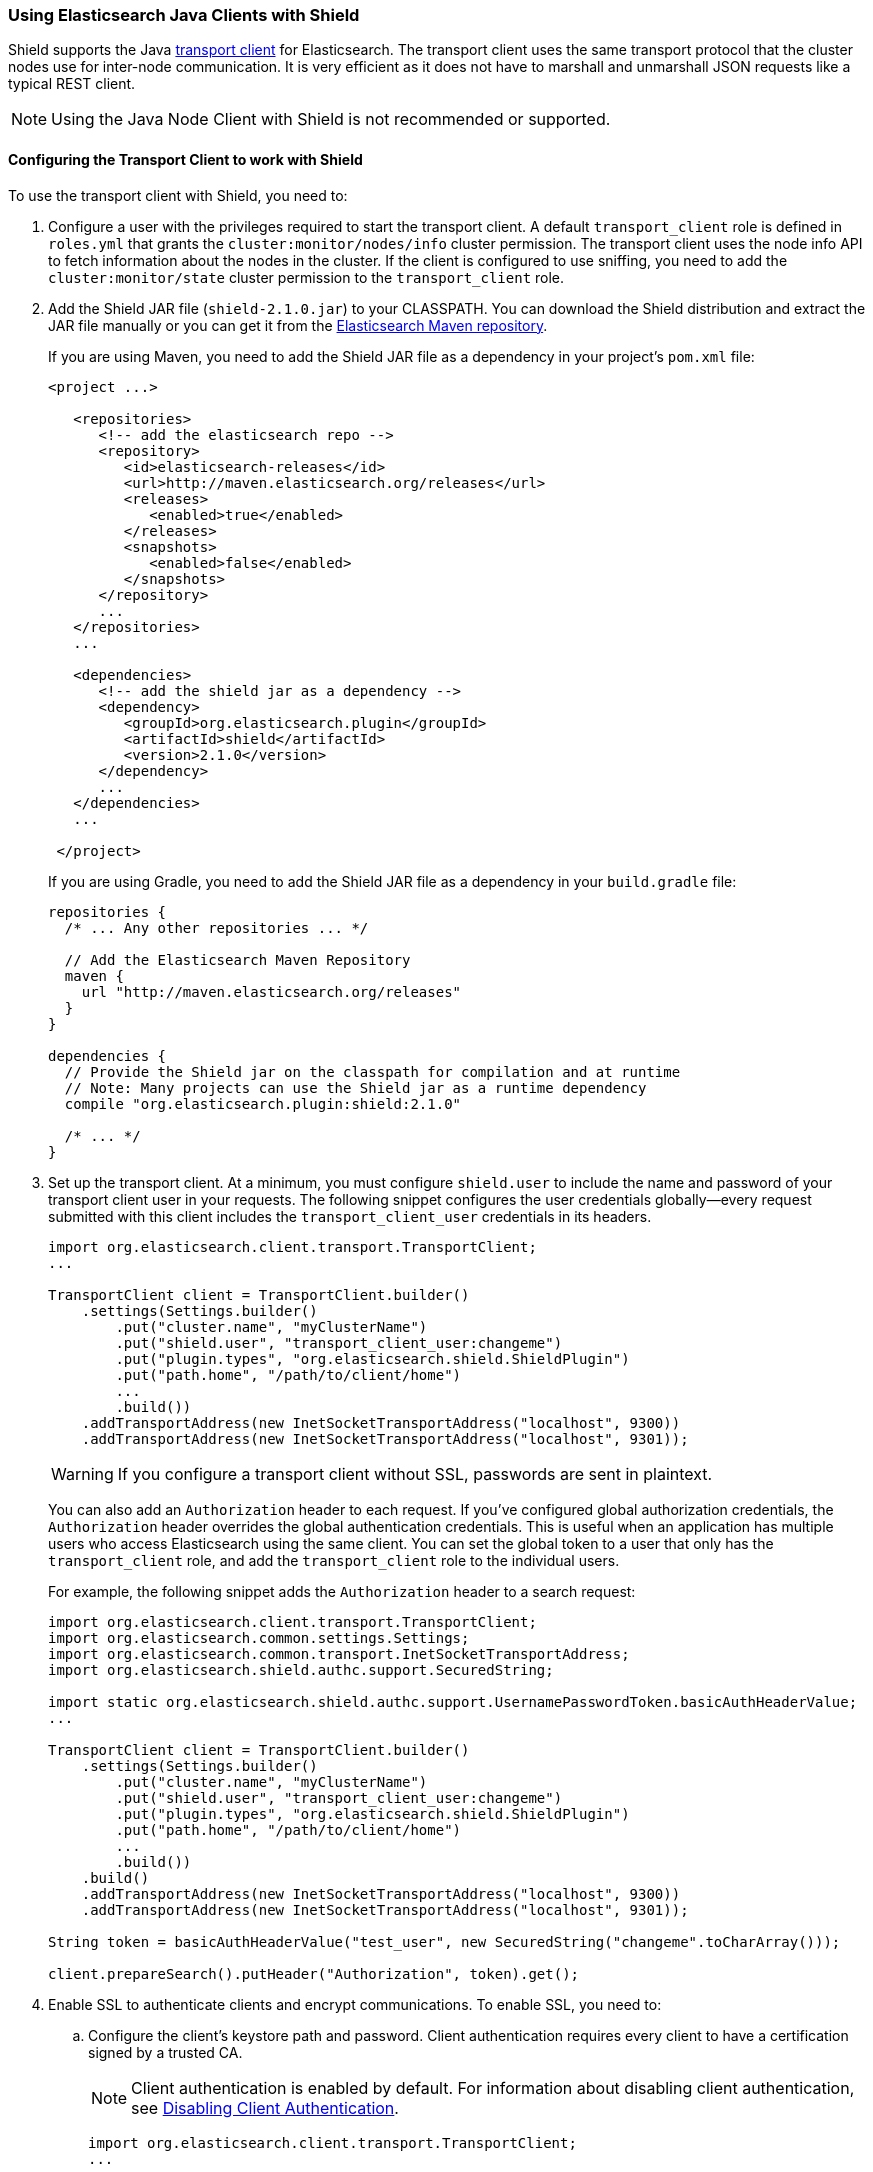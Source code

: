 === Using Elasticsearch Java Clients with Shield

Shield supports the Java http://www.elastic.co/guide/en/elasticsearch/client/java-api/current/transport-client.html[transport client] for Elasticsearch. The transport client uses the same transport protocol that the cluster nodes use for inter-node communication. It is very efficient as it does not have to marshall and unmarshall JSON requests like a typical REST client.

NOTE: Using the Java Node Client with Shield is not recommended or supported.

[float]
[[transport-client]]
==== Configuring the Transport Client to work with Shield

To use the transport client with Shield, you need to:

[[java-transport-client-role]]
. Configure a user with the privileges required to start the transport client. A default 
`transport_client` role is defined in `roles.yml` that grants the `cluster:monitor/nodes/info` cluster permission. The transport client uses the node info API to fetch information about the nodes in the cluster. If the client is configured to use sniffing, you need to add the
`cluster:monitor/state` cluster permission to the `transport_client` role.

. Add the Shield JAR file (`shield-2.1.0.jar`) to your CLASSPATH. You can download the Shield distribution and extract the JAR file manually or you can get it from the http://maven.elasticsearch.org/releases/org/elasticsearch/plugin/shield/{version}/shield-{version}.jar[Elasticsearch Maven repository].
+
If you are using Maven, you need to add the Shield JAR file as a dependency in your project's `pom.xml` file:
+
[source,xml]
--------------------------------------------------------------
<project ...>

   <repositories>
      <!-- add the elasticsearch repo -->
      <repository>
         <id>elasticsearch-releases</id>
         <url>http://maven.elasticsearch.org/releases</url>
         <releases>
            <enabled>true</enabled>
         </releases>
         <snapshots>
            <enabled>false</enabled>
         </snapshots>
      </repository>
      ...
   </repositories>
   ...

   <dependencies>
      <!-- add the shield jar as a dependency -->
      <dependency>
         <groupId>org.elasticsearch.plugin</groupId>
         <artifactId>shield</artifactId>
         <version>2.1.0</version>
      </dependency>
      ...
   </dependencies>
   ...

 </project>
--------------------------------------------------------------
+
If you are using Gradle, you need to add the Shield JAR file as a dependency in your `build.gradle` file:
+
[source,groovy]
--------------------------------------------------------------
repositories {
  /* ... Any other repositories ... */

  // Add the Elasticsearch Maven Repository
  maven {
    url "http://maven.elasticsearch.org/releases"
  }
}

dependencies {
  // Provide the Shield jar on the classpath for compilation and at runtime
  // Note: Many projects can use the Shield jar as a runtime dependency
  compile "org.elasticsearch.plugin:shield:2.1.0"

  /* ... */
}
--------------------------------------------------------------

. Set up the transport client. At a minimum, you must configure `shield.user` to include the name and password of your transport client user in your requests. The following snippet configures the user credentials globally--every request submitted with this client includes the `transport_client_user` credentials in its headers.
+
[source,java]
-------------------------------------------------------------------------------------------------
import org.elasticsearch.client.transport.TransportClient;
...

TransportClient client = TransportClient.builder()
    .settings(Settings.builder()
        .put("cluster.name", "myClusterName")
        .put("shield.user", "transport_client_user:changeme")
        .put("plugin.types", "org.elasticsearch.shield.ShieldPlugin")
        .put("path.home", "/path/to/client/home")
        ...
        .build())
    .addTransportAddress(new InetSocketTransportAddress("localhost", 9300))
    .addTransportAddress(new InetSocketTransportAddress("localhost", 9301));
-------------------------------------------------------------------------------------------------
+
WARNING: If you configure a transport client without SSL, passwords are sent in plaintext.
+
You can also add an `Authorization` header to each request. If you've configured global authorization credentials, the `Authorization` header overrides the global authentication credentials. This is useful when an application has multiple users who access Elasticsearch using the same client. You can set the global token to a user that only has the `transport_client` role, and add the `transport_client` role to the individual users.
+
For example, the following snippet adds the `Authorization` header to a search request:
+
[source,java]
--------------------------------------------------------------------------------------------------
import org.elasticsearch.client.transport.TransportClient;
import org.elasticsearch.common.settings.Settings;
import org.elasticsearch.common.transport.InetSocketTransportAddress;
import org.elasticsearch.shield.authc.support.SecuredString;

import static org.elasticsearch.shield.authc.support.UsernamePasswordToken.basicAuthHeaderValue;
...

TransportClient client = TransportClient.builder()
    .settings(Settings.builder()
        .put("cluster.name", "myClusterName")
        .put("shield.user", "transport_client_user:changeme")
        .put("plugin.types", "org.elasticsearch.shield.ShieldPlugin")
        .put("path.home", "/path/to/client/home")
        ...
        .build())
    .build()
    .addTransportAddress(new InetSocketTransportAddress("localhost", 9300))
    .addTransportAddress(new InetSocketTransportAddress("localhost", 9301));

String token = basicAuthHeaderValue("test_user", new SecuredString("changeme".toCharArray()));

client.prepareSearch().putHeader("Authorization", token).get();
--------------------------------------------------------------------------------------------------

. Enable SSL to authenticate clients and encrypt communications. To enable SSL, you need to:

.. Configure the client's keystore path and password. Client authentication requires every 
client to have a certification signed by a trusted CA. 
+
NOTE: Client authentication is enabled by default. For information about disabling client authentication, see <<disabling-client-auth, Disabling Client Authentication>>.
+
[source,java]
--------------------------------------------------------------------------------------------------
import org.elasticsearch.client.transport.TransportClient;
...

TransportClient client = TransportClient.builder()
    .settings(Settings.builder()
        .put("cluster.name", "myClusterName")
        .put("plugin.types", "org.elasticsearch.shield.ShieldPlugin")
        .put("shield.user", "transport_client_user:changeme")
        .put("shield.ssl.keystore.path", "/path/to/client.jks") (1)
        .put("shield.ssl.keystore.password", "password")
        .put("path.home", "/path/to/client/home")
        ...
        .build());
--------------------------------------------------------------------------------------------------
+
(1) The `client.jks` keystore must contain the client's signed certificate and the CA certificate.
+
.. Enable the SSL transport by setting `shield.transport.ssl` to `true` in the client configuration.
+
[source,java]
--------------------------------------------------------------------------------------------------
import org.elasticsearch.client.transport.TransportClient;
...

TransportClient client = TransportClient.builder()
    .settings(Settings.builder()
        .put("cluster.name", "myClusterName")
        .put("shield.user", "transport_client_user:changeme")
        .put("shield.ssl.keystore.path", "/path/to/client.jks") (1)
        .put("shield.ssl.keystore.password", "password")
        .put("shield.transport.ssl", "true")
        .put("plugin.types", "org.elasticsearch.shield.ShieldPlugin")
        .put("path.home", "/path/to/client/home")
        ...
        .build())
    .addTransportAddress(new InetSocketTransportAddress("localhost", 9300))
    .addTransportAddress(new InetSocketTransportAddress("localhost", 9301));
--------------------------------------------------------------------------------------------------

[float]
[[disabling-client-auth]]
===== Disabling Client Authentication

If you want to disable client authentication, you can use a client-specific transport protocol. For more information, <<separating-node-client-traffic, Separating Node to Node and Client Traffic>>.

If you are not using client authentication and sign the Elasticsearch node certificates with your own CA, you need to set the truststore path and password in the client configuration:

[source,java]
------------------------------------------------------------------------------------------------------
import org.elasticsearch.client.transport.TransportClient;
...

TransportClient client = TransportClient.builder()
    .settings(Settings.builder()
        .put("cluster.name", "myClusterName")
        .put("shield.user", "test_user:changeme")
        .put("shield.ssl.truststore.path", "/path/to/truststore.jks") (1)
        .put("shield.ssl.truststore.password", "password")
        .put("shield.transport.ssl", "true")
        .put("plugin.types", "org.elasticsearch.shield.ShieldPlugin")
        .put("path.home", "/path/to/client/home")
        ...
        .build())
    .addTransportAddress(new InetSocketTransportAddress("localhost", 9300))
    .addTransportAddress(new InetSocketTransportAddress("localhost", 9301));
------------------------------------------------------------------------------------------------------
(1) The `truststore.jks` truststore must contain the certificate of the CA that signed the Elasticsearch node certificates. 

NOTE: If you are using a public CA that is already trusted by the Java runtime, you to not need to set the `shield.ssl.truststore.path` and `shield.ssl.truststore.password`.

[float]
[[connecting-anonymously]]
===== Connecting Anonymously added[1.1.0]

To enable the transport client to connect anonymously, you must assign the anonymous user the privileges defined in the  <<java-transport-client-role,transport_client>> role. Anonymous access must also be enabled, of course. For more information, see  <<anonymous-access,Enabling Anonymous Access>>.

[float]
[[shield-client]]
==== Shield Client

Shield exposes its own API through the `ShieldClient` class. At the moment, this API only exposes one operation, for clearing the realm caches. `ShieldClient` is a wrapper around the existing clients (any client class implementing `org.elasticsearch.client.Client`).

The following example shows how you can clear Shield's realm caches using `ShieldClient`:

[source,java]
------------------------------------------------------------------------------------------------------
import static org.elasticsearch.node.NodeBuilder.*;
...

Client client = ... // create the transport client

ShieldClient shieldClient = new ShieldClient(client);
ClearRealmCacheResponse response = shieldClient.authc().prepareClearRealmCache()
    .realms("ldap1", "ad1") (1)
    .usernames("rdeniro")
    .get();
------------------------------------------------------------------------------------------------------

(1) Clears the `ldap1` and `ad1` realm caches for the `rdeniro` user.


